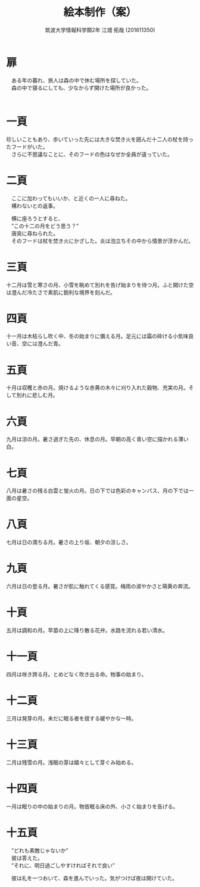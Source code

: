 #+OPTIONS: ':nil *:t -:t ::t <:t H:3 \n:t arch:headline ^:nil
#+OPTIONS: author:t broken-links:nil c:nil creator:nil
#+OPTIONS: d:(not "LOGBOOK") date:nil e:nil email:nil f:t inline:t num:t
#+OPTIONS: p:nil pri:nil prop:nil stat:t tags:t tasks:t tex:t
#+OPTIONS: timestamp:nil title:t toc:nil todo:t |:t
#+TITLE: 絵本制作（案）
#+SUBTITLE: 
#+DATE: 
#+AUTHOR: 筑波大学情報科学類2年 江畑 拓哉 (201611350)
#+LANGUAGE: ja
#+SELECT_TAGS: export
#+EXCLUDE_TAGS: noexport
#+CREATOR: Emacs 24.5.1 (Org mode 9.0.2)

#+LATEX_CLASS: elect-book
#+LATEX_CLASS_OPTIONS:
#+LATEX_HEADER: 
#+LATEX_HEADER_EXTRA:
#+DESCRIPTION:
#+KEYWORDS:
#+SUBTITLE:
#+STARTUP: indent overview inlineimages
* 扉
  #+LATEX: \newline
　ある年の暮れ、旅人は森の中で休む場所を探していた。
　森の中で寝るにしても、少なからず開けた場所が良かった。
　
* 一頁
  #+LATEX: \newline
  珍しいこともあり、歩いていった先には大きな焚き火を囲んだ十二人の杖を持ったフードがいた。
　さらに不思議なことに、そのフードの色はなぜか全員が違っていた。

* 二頁
  #+LATEX: \newline
　ここに加わってもいいか、と近くの一人に尋ねた。
　構わないとの返事。

　横に座ろうとすると、
　”この十二の月をどう思う？”
　唐突に尋ねられた。
　そのフードは杖を焚き火にかざした。炎は泡立ちその中から情景が浮かんだ。

* 三頁
  #+LATEX: \newline
  十二月は雪と寒さの月、小雪を眺めて別れを告げ始まりを待つ月。ふと開けた空は澄んだ冷たさで素肌に鋭利な境界を刻んだ。

* 四頁
  #+LATEX: \newline
  十一月は木枯らし吹く中、冬の始まりに備える月。足元には霜の砕ける小気味良い音、空には澄んだ青。

* 五頁
  #+LATEX: \newline
  十月は収穫と赤の月。焼けるような赤黄の木々に刈り入れた穀物、充実の月。そして別れに悲しむ月。

* 六頁
  #+LATEX: \newline
  九月は涼の月。暑さ過ぎた先の、休息の月。早朝の高く青い空に描かれる薄い白。

* 七頁
  #+LATEX: \newline
  八月は暑さの残る白雲と蛍火の月。日の下では色彩のキャンパス、月の下では一面の星空。

* 八頁
  #+LATEX: \newline
  七月は日の満ちる月。暑さの上り坂、朝夕の涼しさ。
  
* 九頁
  #+LATEX: \newline
  六月は日の登る月。暑さが肌に触れてくる感覚。梅雨の淑やかさと萌黄の奔流。

* 十頁
  #+LATEX: \newline
  五月は調和の月。早苗の上に降り散る花弁。水路を流れる若い清水。

* 十一頁
  #+LATEX: \newline
  四月は咲き誇る月。とめどなく吹き出る命。物事の始まり。

* 十二頁
  #+LATEX: \newline
  三月は発芽の月。未だに眠る者を揺する緩やかな一時。

* 十三頁
  #+LATEX: \newline
  二月は残雪の月。浅眠の芽は嬉々として芽ぐみ始める。

* 十四頁
  #+LATEX: \newline
  一月は眠りの中の始まりの月。物皆眠る床の外、小さく始まりを告げる。

* 十五頁
  #+LATEX: \newline
　”どれも素敵じゃないか”
　彼は答えた。
　”それに、明日過ごしやすければそれで良い”

　彼は礼を一つおいて、森を進んでいった。気がつけば夜は開けていた。
